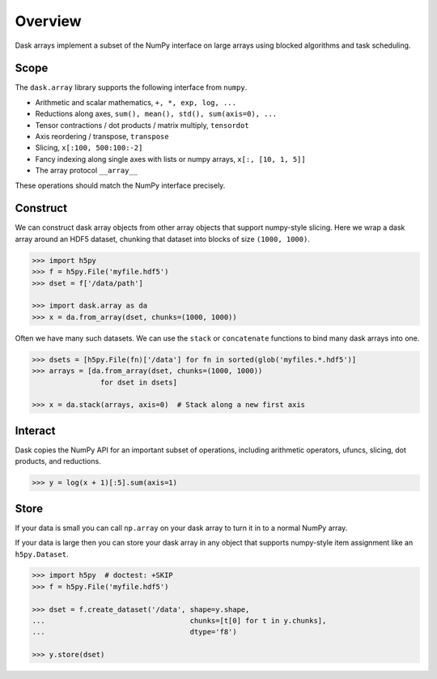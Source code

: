 Overview
========

Dask arrays implement a subset of the NumPy interface on large arrays using
blocked algorithms and task scheduling.

Scope
-----

The ``dask.array`` library supports the following interface from ``numpy``.

*  Arithmetic and scalar mathematics, ``+, *, exp, log, ...``
*  Reductions along axes, ``sum(), mean(), std(), sum(axis=0), ...``
*  Tensor contractions / dot products / matrix multiply, ``tensordot``
*  Axis reordering / transpose, ``transpose``
*  Slicing, ``x[:100, 500:100:-2]``
*  Fancy indexing along single axes with lists or numpy arrays, ``x[:, [10, 1, 5]]``
*  The array protocol ``__array__``

These operations should match the NumPy interface precisely.


Construct
---------

We can construct dask array objects from other array objects that support
numpy-style slicing.  Here we wrap a dask array around an HDF5 dataset,
chunking that dataset into blocks of size ``(1000, 1000)``.

.. code-block:: Python

   >>> import h5py
   >>> f = h5py.File('myfile.hdf5')
   >>> dset = f['/data/path']

   >>> import dask.array as da
   >>> x = da.from_array(dset, chunks=(1000, 1000))

Often we have many such datasets.  We can use the ``stack`` or ``concatenate``
functions to bind many dask arrays into one.

.. code-block:: Python

   >>> dsets = [h5py.File(fn)['/data'] for fn in sorted(glob('myfiles.*.hdf5')]
   >>> arrays = [da.from_array(dset, chunks=(1000, 1000))
                   for dset in dsets]

   >>> x = da.stack(arrays, axis=0)  # Stack along a new first axis


Interact
--------

Dask copies the NumPy API for an important subset of operations, including
arithmetic operators, ufuncs, slicing, dot products, and reductions.

.. code-block:: Python

   >>> y = log(x + 1)[:5].sum(axis=1)

Store
-----

If your data is small you can call ``np.array`` on your dask array to turn it
in to a normal NumPy array.

If your data is large then you can store your dask array in any object that
supports numpy-style item assignment like an ``h5py.Dataset``.

.. code-block:: Python

   >>> import h5py  # doctest: +SKIP
   >>> f = h5py.File('myfile.hdf5')

   >>> dset = f.create_dataset('/data', shape=y.shape,
   ...                                  chunks=[t[0] for t in y.chunks],
   ...                                  dtype='f8')

   >>> y.store(dset)
